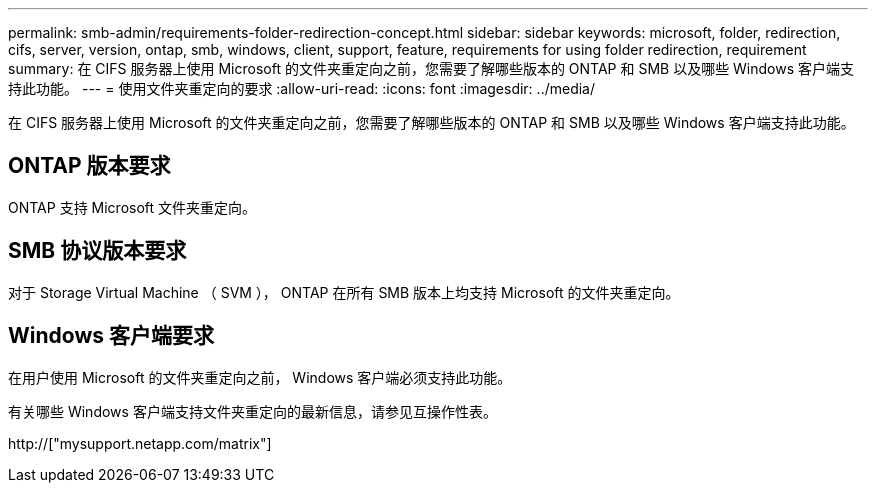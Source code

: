 ---
permalink: smb-admin/requirements-folder-redirection-concept.html 
sidebar: sidebar 
keywords: microsoft, folder, redirection, cifs, server, version, ontap, smb, windows, client, support, feature, requirements for using folder redirection, requirement 
summary: 在 CIFS 服务器上使用 Microsoft 的文件夹重定向之前，您需要了解哪些版本的 ONTAP 和 SMB 以及哪些 Windows 客户端支持此功能。 
---
= 使用文件夹重定向的要求
:allow-uri-read: 
:icons: font
:imagesdir: ../media/


[role="lead"]
在 CIFS 服务器上使用 Microsoft 的文件夹重定向之前，您需要了解哪些版本的 ONTAP 和 SMB 以及哪些 Windows 客户端支持此功能。



== ONTAP 版本要求

ONTAP 支持 Microsoft 文件夹重定向。



== SMB 协议版本要求

对于 Storage Virtual Machine （ SVM ）， ONTAP 在所有 SMB 版本上均支持 Microsoft 的文件夹重定向。



== Windows 客户端要求

在用户使用 Microsoft 的文件夹重定向之前， Windows 客户端必须支持此功能。

有关哪些 Windows 客户端支持文件夹重定向的最新信息，请参见互操作性表。

http://["mysupport.netapp.com/matrix"]

